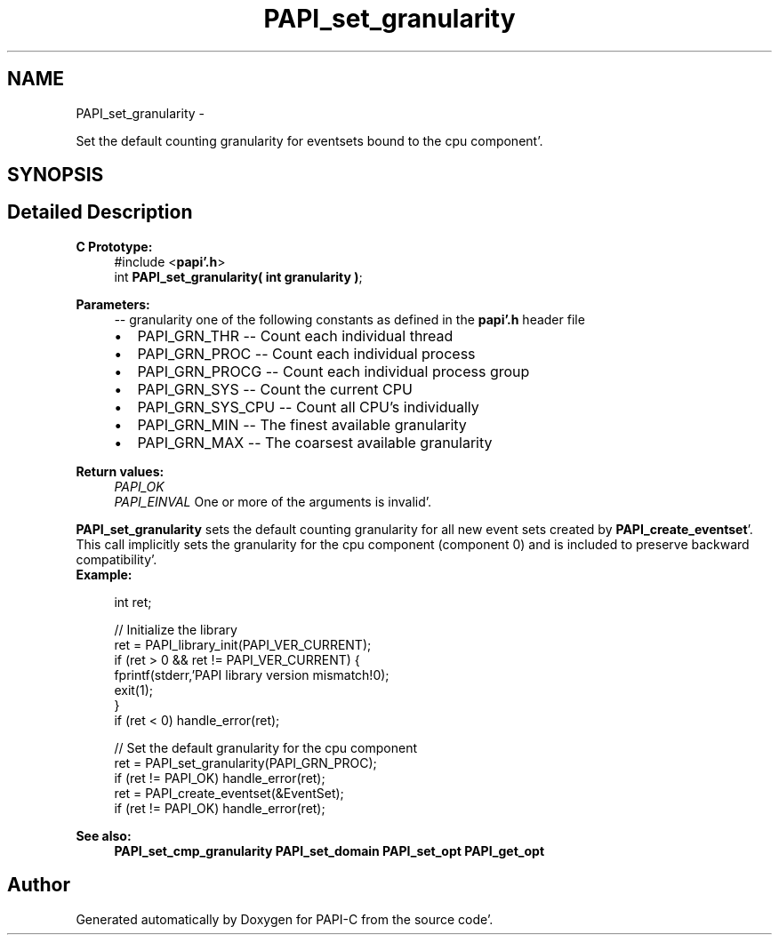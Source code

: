 .TH "PAPI_set_granularity" 3 "Fri Aug 26 2011" "Version 4.1.4.0" "PAPI-C" \" -*- nroff -*-
.ad l
.nh
.SH NAME
PAPI_set_granularity \- 
.PP
Set the default counting granularity for eventsets bound to the cpu component'\&.  

.SH SYNOPSIS
.br
.PP
.SH "Detailed Description"
.PP 
\fBC Prototype:\fP
.RS 4
#include <\fBpapi'\&.h\fP> 
.br
 int \fBPAPI_set_granularity( int granularity )\fP;
.RE
.PP
\fBParameters:\fP
.RS 4
\fI--\fP granularity one of the following constants as defined in the \fBpapi'\&.h\fP header file 
.PD 0

.IP "\(bu" 2
PAPI_GRN_THR -- Count each individual thread 
.IP "\(bu" 2
PAPI_GRN_PROC -- Count each individual process 
.IP "\(bu" 2
PAPI_GRN_PROCG -- Count each individual process group 
.IP "\(bu" 2
PAPI_GRN_SYS -- Count the current CPU 
.IP "\(bu" 2
PAPI_GRN_SYS_CPU -- Count all CPU's individually 
.IP "\(bu" 2
PAPI_GRN_MIN -- The finest available granularity 
.IP "\(bu" 2
PAPI_GRN_MAX -- The coarsest available granularity  
  
.PP
.RE
.PP
\fBReturn values:\fP
.RS 4
\fIPAPI_OK\fP 
.br
\fIPAPI_EINVAL\fP One or more of the arguments is invalid'\&.  
  
.RE
.PP
\fBPAPI_set_granularity\fP sets the default counting granularity for all new event sets created by \fBPAPI_create_eventset\fP'\&. This call implicitly sets the granularity for the cpu component (component 0) and is included to preserve backward compatibility'\&.
.PP
\fBExample:\fP
.RS 4

.PP
.nf
int ret;

// Initialize the library
ret = PAPI_library_init(PAPI_VER_CURRENT);
if (ret > 0 && ret != PAPI_VER_CURRENT) {
  fprintf(stderr,'PAPI library version mismatch!\n');
  exit(1); 
}
if (ret < 0) handle_error(ret);

// Set the default granularity for the cpu component
ret = PAPI_set_granularity(PAPI_GRN_PROC);
if (ret != PAPI_OK) handle_error(ret);
ret = PAPI_create_eventset(&EventSet);
if (ret != PAPI_OK) handle_error(ret);

.fi
.PP
.RE
.PP
\fBSee also:\fP
.RS 4
\fBPAPI_set_cmp_granularity\fP \fBPAPI_set_domain\fP \fBPAPI_set_opt\fP \fBPAPI_get_opt\fP 
.RE
.PP


.SH "Author"
.PP 
Generated automatically by Doxygen for PAPI-C from the source code'\&.
